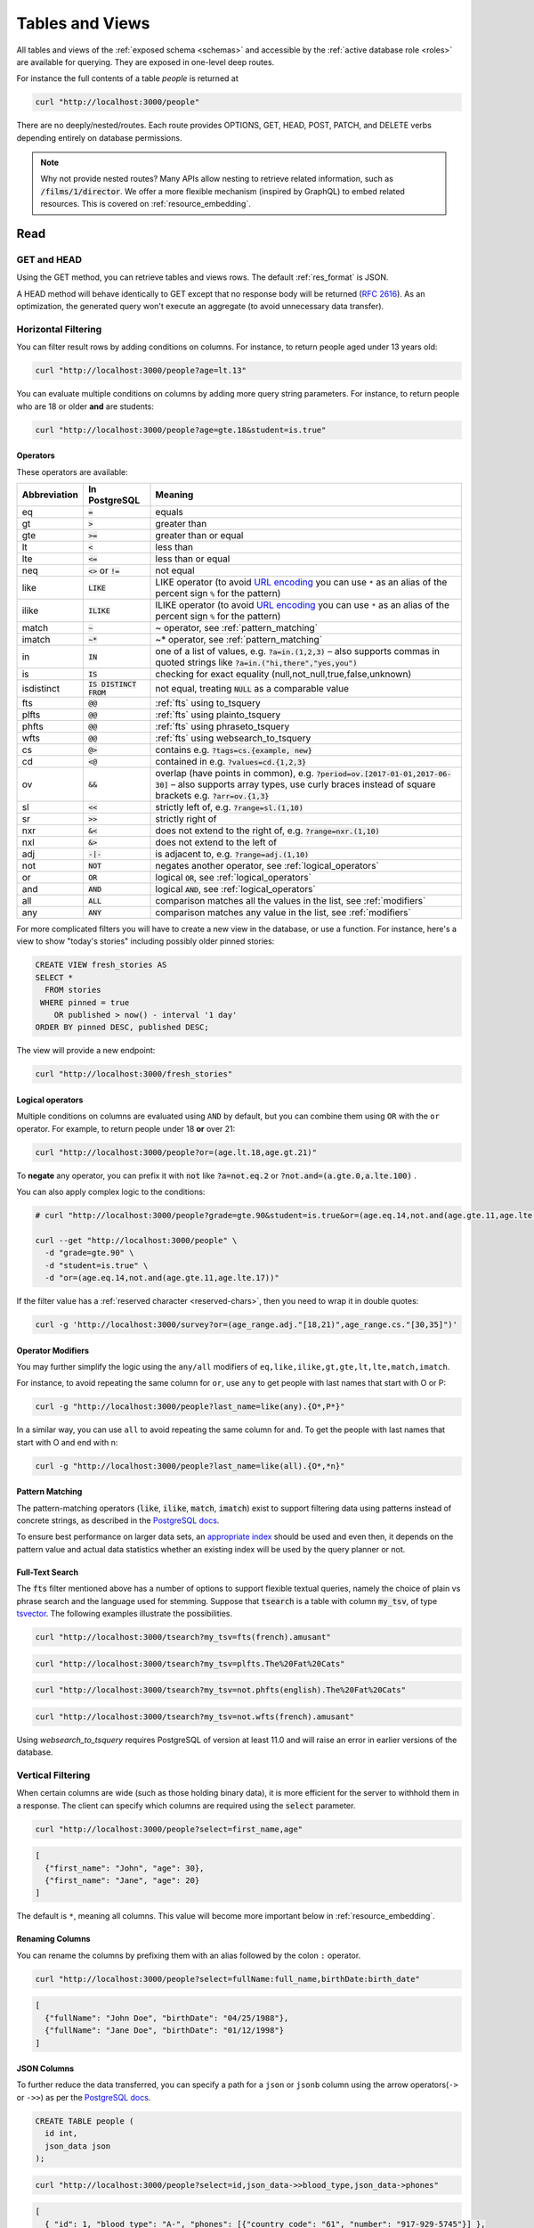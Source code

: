 .. _tables_views:

Tables and Views
################

All tables and views of the :ref:`exposed schema <schemas>` and accessible by the :ref:`active database role <roles>` are available for querying. They are exposed in one-level deep routes.

For instance the full contents of a table `people` is returned at

.. code-block:: bash

  curl "http://localhost:3000/people"

There are no deeply/nested/routes. Each route provides OPTIONS, GET, HEAD, POST, PATCH, and DELETE verbs depending entirely on database permissions.

.. note::

  Why not provide nested routes? Many APIs allow nesting to retrieve related information, such as :code:`/films/1/director`. We offer a more flexible mechanism (inspired by GraphQL) to embed related resources. This is covered on :ref:`resource_embedding`.

.. _read:

Read
====

.. _head_req:

GET and HEAD
------------

Using the GET method, you can retrieve tables and views rows. The default :ref:`res_format` is JSON.

A HEAD method will behave identically to GET except that no response body will be returned (`RFC 2616 <https://datatracker.ietf.org/doc/html/rfc2616#section-9.4>`_).
As an optimization, the generated query won't execute an aggregate (to avoid unnecessary data transfer).

.. _h_filter:

Horizontal Filtering
--------------------

You can filter result rows by adding conditions on columns. For instance, to return people aged under 13 years old:

.. code-block:: bash

  curl "http://localhost:3000/people?age=lt.13"

You can evaluate multiple conditions on columns by adding more query string parameters. For instance, to return people who are 18 or older **and** are students:

.. code-block:: bash

  curl "http://localhost:3000/people?age=gte.18&student=is.true"

.. _operators:

Operators
~~~~~~~~~

These operators are available:

============  ========================  ==================================================================================
Abbreviation  In PostgreSQL             Meaning
============  ========================  ==================================================================================
eq            :code:`=`                 equals
gt            :code:`>`                 greater than
gte           :code:`>=`                greater than or equal
lt            :code:`<`                 less than
lte           :code:`<=`                less than or equal
neq           :code:`<>` or :code:`!=`  not equal
like          :code:`LIKE`              LIKE operator (to avoid `URL encoding <https://en.wikipedia.org/wiki/Percent-encoding>`_ you can use ``*`` as an alias of the percent sign ``%`` for the pattern)
ilike         :code:`ILIKE`             ILIKE operator (to avoid `URL encoding <https://en.wikipedia.org/wiki/Percent-encoding>`_ you can use ``*`` as an alias of the percent sign ``%`` for the pattern)
match         :code:`~`                 ~ operator, see :ref:`pattern_matching`
imatch        :code:`~*`                ~* operator, see :ref:`pattern_matching`
in            :code:`IN`                one of a list of values, e.g. :code:`?a=in.(1,2,3)`
                                        – also supports commas in quoted strings like
                                        :code:`?a=in.("hi,there","yes,you")`
is            :code:`IS`                checking for exact equality (null,not_null,true,false,unknown)
isdistinct    :code:`IS DISTINCT FROM`  not equal, treating :code:`NULL` as a comparable value
fts           :code:`@@`                :ref:`fts` using to_tsquery
plfts         :code:`@@`                :ref:`fts` using plainto_tsquery
phfts         :code:`@@`                :ref:`fts` using phraseto_tsquery
wfts          :code:`@@`                :ref:`fts` using websearch_to_tsquery
cs            :code:`@>`                contains e.g. :code:`?tags=cs.{example, new}`
cd            :code:`<@`                contained in e.g. :code:`?values=cd.{1,2,3}`
ov            :code:`&&`                overlap (have points in common), e.g. :code:`?period=ov.[2017-01-01,2017-06-30]` –
                                        also supports array types, use curly braces instead of square brackets e.g.
                                        :code:`?arr=ov.{1,3}`
sl            :code:`<<`                strictly left of, e.g. :code:`?range=sl.(1,10)`
sr            :code:`>>`                strictly right of
nxr           :code:`&<`                does not extend to the right of, e.g. :code:`?range=nxr.(1,10)`
nxl           :code:`&>`                does not extend to the left of
adj           :code:`-|-`               is adjacent to, e.g. :code:`?range=adj.(1,10)`
not           :code:`NOT`               negates another operator, see :ref:`logical_operators`
or            :code:`OR`                logical :code:`OR`, see :ref:`logical_operators`
and           :code:`AND`               logical :code:`AND`, see :ref:`logical_operators`
all           :code:`ALL`               comparison matches all the values in the list, see :ref:`modifiers`
any           :code:`ANY`               comparison matches any value in the list, see :ref:`modifiers`
============  ========================  ==================================================================================

For more complicated filters you will have to create a new view in the database, or use a function. For instance, here's a view to show "today's stories" including possibly older pinned stories:

.. code-block:: postgres

  CREATE VIEW fresh_stories AS
  SELECT *
    FROM stories
   WHERE pinned = true
      OR published > now() - interval '1 day'
  ORDER BY pinned DESC, published DESC;

The view will provide a new endpoint:

.. code-block:: bash

  curl "http://localhost:3000/fresh_stories"

.. _logical_operators:

Logical operators
~~~~~~~~~~~~~~~~~

Multiple conditions on columns are evaluated using ``AND`` by default, but you can combine them using ``OR`` with the ``or`` operator. For example, to return people under 18 **or** over 21:

.. code-block:: bash

  curl "http://localhost:3000/people?or=(age.lt.18,age.gt.21)"

To **negate** any operator, you can prefix it with :code:`not` like :code:`?a=not.eq.2` or :code:`?not.and=(a.gte.0,a.lte.100)` .

You can also apply complex logic to the conditions:

.. code-block:: bash

  # curl "http://localhost:3000/people?grade=gte.90&student=is.true&or=(age.eq.14,not.and(age.gte.11,age.lte.17))"

  curl --get "http://localhost:3000/people" \
    -d "grade=gte.90" \
    -d "student=is.true" \
    -d "or=(age.eq.14,not.and(age.gte.11,age.lte.17))"

If the filter value has a :ref:`reserved character <reserved-chars>`, then you need to wrap it in double quotes:

.. code-block:: bash

  curl -g 'http://localhost:3000/survey?or=(age_range.adj."[18,21)",age_range.cs."[30,35]")'

.. _modifiers:

Operator Modifiers
~~~~~~~~~~~~~~~~~~

You may further simplify the logic using the ``any/all`` modifiers of ``eq,like,ilike,gt,gte,lt,lte,match,imatch``.

For instance, to avoid repeating the same column for ``or``, use ``any`` to get people with last names that start with O or P:

.. code-block:: bash

  curl -g "http://localhost:3000/people?last_name=like(any).{O*,P*}"

In a similar way, you can use ``all`` to avoid repeating the same column for ``and``. To get the people with last names that start with O and end with n:

.. code-block:: bash

  curl -g "http://localhost:3000/people?last_name=like(all).{O*,*n}"

.. _pattern_matching:

Pattern Matching
~~~~~~~~~~~~~~~~

The pattern-matching operators (:code:`like`, :code:`ilike`, :code:`match`, :code:`imatch`) exist to support filtering data using patterns instead of concrete strings, as described in the `PostgreSQL docs <https://www.postgresql.org/docs/current/functions-matching.html>`__.

To ensure best performance on larger data sets, an `appropriate index <https://www.postgresql.org/docs/current/pgtrgm.html#PGTRGM-INDEX>`__ should be used and even then, it depends on the pattern value and actual data statistics whether an existing index will be used by the query planner or not.

.. _fts:

Full-Text Search
~~~~~~~~~~~~~~~~

The :code:`fts` filter mentioned above has a number of options to support flexible textual queries, namely the choice of plain vs phrase search and the language used for stemming. Suppose that :code:`tsearch` is a table with column :code:`my_tsv`, of type `tsvector <https://www.postgresql.org/docs/current/datatype-textsearch.html>`_. The following examples illustrate the possibilities.

.. code-block:: bash

  curl "http://localhost:3000/tsearch?my_tsv=fts(french).amusant"

.. code-block:: bash

  curl "http://localhost:3000/tsearch?my_tsv=plfts.The%20Fat%20Cats"

.. code-block:: bash

  curl "http://localhost:3000/tsearch?my_tsv=not.phfts(english).The%20Fat%20Cats"

.. code-block:: bash

  curl "http://localhost:3000/tsearch?my_tsv=not.wfts(french).amusant"

Using `websearch_to_tsquery` requires PostgreSQL of version at least 11.0 and will raise an error in earlier versions of the database.

.. _v_filter:

Vertical Filtering
------------------

When certain columns are wide (such as those holding binary data), it is more efficient for the server to withhold them in a response. The client can specify which columns are required using the :code:`select` parameter.

.. code-block:: bash

  curl "http://localhost:3000/people?select=first_name,age"

.. code-block:: json

  [
    {"first_name": "John", "age": 30},
    {"first_name": "Jane", "age": 20}
  ]

The default is ``*``, meaning all columns. This value will become more important below in :ref:`resource_embedding`.

.. _renaming_columns:

Renaming Columns
~~~~~~~~~~~~~~~~

You can rename the columns by prefixing them with an alias followed by the colon ``:`` operator.

.. code-block:: bash

  curl "http://localhost:3000/people?select=fullName:full_name,birthDate:birth_date"

.. code-block:: json

  [
    {"fullName": "John Doe", "birthDate": "04/25/1988"},
    {"fullName": "Jane Doe", "birthDate": "01/12/1998"}
  ]

.. _json_columns:

JSON Columns
~~~~~~~~~~~~

To further reduce the data transferred, you can specify a path for a ``json`` or ``jsonb`` column using the arrow operators(``->`` or ``->>``) as per the `PostgreSQL docs <https://www.postgresql.org/docs/current/functions-json.html>`__.

.. code-block:: postgres

  CREATE TABLE people (
    id int,
    json_data json
  );

.. code-block:: bash

  curl "http://localhost:3000/people?select=id,json_data->>blood_type,json_data->phones"

.. code-block:: json

  [
    { "id": 1, "blood_type": "A-", "phones": [{"country_code": "61", "number": "917-929-5745"}] },
    { "id": 2, "blood_type": "O+", "phones": [{"country_code": "43", "number": "512-446-4988"}, {"country_code": "43", "number": "213-891-5979"}] }
  ]

.. code-block:: bash

  curl "http://localhost:3000/people?select=id,json_data->phones->0->>number"

.. code-block:: json

  [
    { "id": 1, "number": "917-929-5745"},
    { "id": 2, "number": "512-446-4988"}
  ]

This also works with filters:

.. code-block:: bash

  curl "http://localhost:3000/people?select=id,json_data->blood_type&json_data->>blood_type=eq.A-"

.. code-block:: json

  [
    { "id": 1, "blood_type": "A-" },
    { "id": 3, "blood_type": "A-" },
    { "id": 7, "blood_type": "A-" }
  ]

Note that ``->>`` is used to compare ``blood_type`` as ``text``. To compare with an integer value use ``->``:

.. code-block:: bash

  curl "http://localhost:3000/people?select=id,json_data->age&json_data->age=gt.20"

.. code-block:: json

  [
    { "id": 11, "age": 25 },
    { "id": 12, "age": 30 },
    { "id": 15, "age": 35 }
  ]

Ordering is also supported:

.. code-block:: bash

  curl "http://localhost:3000/people?select=id,json_data->age&order=json_data->>age.desc"

.. code-block:: json

  [
    { "id": 15, "age": 35 },
    { "id": 12, "age": 30 },
    { "id": 11, "age": 25 }
  ]

.. _composite_array_columns:

Composite / Array Columns
~~~~~~~~~~~~~~~~~~~~~~~~~

The arrow operators(``->``, ``->>``) can also be used for accessing composite fields and array elements.

.. code-block:: postgres

  CREATE TYPE coordinates (
    lat decimal(8,6),
    long decimal(9,6)
  );

  CREATE TABLE countries (
    id int,
    location coordinates,
    languages text[]
  );

.. code-block:: bash

  # curl "http://localhost:3000/countries?select=id,location->>lat,location->>long,primary_language:languages->0&location->lat=gte.19"

  curl --get "http://localhost:3000/countries" \
    -d "select=id,location->>lat,location->>long,primary_language:languages->0" \
    -d "location->lat=gte.19"

.. code-block:: json

  [
    {
      "id": 5,
      "lat": "19.741755",
      "long": "-155.844437",
      "primary_language": "en"
    }
  ]

.. important::

  When using the ``->`` and ``->>`` operators on composite and array columns, PostgREST uses a query like ``to_jsonb(<col>)->'field'``. To make filtering and ordering on those nested fields use an index, the index needs to be created on the same expression, including the ``to_jsonb(...)`` call:

  .. code-block:: postgres

    CREATE INDEX ON mytable ((to_jsonb(data) -> 'identification' ->> 'registration_number'));

.. _casting_columns:

Casting Columns
~~~~~~~~~~~~~~~

Casting the columns is possible by suffixing them with the double colon ``::`` plus the desired type.

.. code-block:: bash

  curl "http://localhost:3000/people?select=full_name,salary::text"

.. code-block:: json

  [
    {"full_name": "John Doe", "salary": "90000.00"},
    {"full_name": "Jane Doe", "salary": "120000.00"}
  ]

.. note::

  To prevent invalidating :ref:`index_usage`, casting on horizontal filtering is not allowed. To do this, you can use :ref:`computed_cols`.

.. _ordering:

Ordering
--------

The reserved word ``order`` reorders the response rows. It uses a comma-separated list of columns and directions:

.. code-block:: bash

  curl "http://localhost:3000/people?order=age.desc,height.asc"

If no direction is specified it defaults to ascending order:

.. code-block:: bash

  curl "http://localhost:3000/people?order=age"

If you care where nulls are sorted, add ``nullsfirst`` or ``nullslast``:

.. code-block:: bash

  curl "http://localhost:3000/people?order=age.nullsfirst"

.. code-block:: bash

  curl "http://localhost:3000/people?order=age.desc.nullslast"

You can also sort on fields of :ref:`composite_array_columns` or :ref:`json_columns`.

.. code-block:: bash

  curl "http://localhost:3000/countries?order=location->>lat"

.. _index_usage:

Index Usage
-----------

Indexes work transparently when using horizontal filtering, vertical filtering and ordering. For example, when having:

.. code-block:: postgresql

  create index salary_idx on employees (salary);

We can confirm that a filter on employees uses the index by getting the :ref:`explain_plan`.

.. code-block:: bash

  curl 'localhost:3000/employees?salary=eq.36000' -H "Accept: application/vnd.pgrst.plan"

  Aggregate  (cost=9.52..9.54 rows=1 width=144)
    ->  Bitmap Heap Scan on employees  (cost=4.16..9.50 rows=2 width=136)
          Recheck Cond: (salary = '$36,000.00'::money)
          ->  Bitmap Index Scan on salary_idx  (cost=0.00..4.16 rows=2 width=0)
                Index Cond: (salary = '$36,000.00'::money)

There we can see `"Index Cond" <https://www.pgmustard.com/docs/explain/index-cond>`_, which confirms the index is being used by the query planner.

.. _insert:

Insert
======

All tables and `auto-updatable views <https://www.postgresql.org/docs/current/sql-createview.html#SQL-CREATEVIEW-UPDATABLE-VIEWS>`_ can be modified through the API, subject to permissions of the requester's database role.

To create a row in a database table post a JSON object whose keys are the names of the columns you would like to create. Missing properties will be set to default values when applicable.

.. code-block:: bash

  curl "http://localhost:3000/table_name" \
    -X POST -H "Content-Type: application/json" \
    -d '{ "col1": "value1", "col2": "value2" }'

.. code::

  HTTP/1.1 201 Created

No response body will be returned by default but you can use :ref:`prefer_return` to get the affected resource and :ref:`resource_embedding` to add related resources.

x-www-form-urlencoded
---------------------

URL encoded payloads can be posted with ``Content-Type: application/x-www-form-urlencoded``.

.. code-block:: bash

  curl "http://localhost:3000/people" \
    -X POST -H "Content-Type: application/x-www-form-urlencoded" \
    -d "name=John+Doe&age=50&weight=80"

.. note::

  When inserting a row you must post a JSON object, not quoted JSON.

  .. code::

    Yes
    { "a": 1, "b": 2 }

    No
    "{ \"a\": 1, \"b\": 2 }"

  Some JavaScript libraries will post the data incorrectly if you're not careful. For best results try one of the :ref:`clientside_libraries` built for PostgREST.

.. important::

  It's recommended that you `use triggers instead of rules <https://wiki.postgresql.org/wiki/Don%27t_Do_This#Don.27t_use_rules>`_.
  Insertion on views with complex `rules <https://www.postgresql.org/docs/current/sql-createrule.html>`_ might not work out of the box with PostgREST due to its usage of CTEs.
  If you want to keep using rules, a workaround is to wrap the view insertion in a function and call it through the :ref:`functions` interface.
  For more details, see this `github issue <https://github.com/PostgREST/postgrest/issues/1283>`_.

.. _bulk_insert:

Bulk Insert
-----------

Bulk insert works exactly like single row insert except that you provide either a JSON array of objects having uniform keys, or lines in CSV format. This not only minimizes the HTTP requests required but uses a single INSERT statement on the back-end for efficiency.

To bulk insert CSV simply post to a table route with :code:`Content-Type: text/csv` and include the names of the columns as the first row. For instance

.. code-block:: bash

  curl "http://localhost:3000/people" \
    -X POST -H "Content-Type: text/csv" \
    --data-binary @- << EOF
  name,age,height
  J Doe,62,70
  Jonas,10,55
  EOF

An empty field (:code:`,,`) is coerced to an empty string and the reserved word :code:`NULL` is mapped to the SQL null value. Note that there should be no spaces between the column names and commas.

To bulk insert JSON post an array of objects having all-matching keys

.. code-block:: bash

  curl "http://localhost:3000/people" \
    -X POST -H "Content-Type: application/json" \
    -d @- << EOF
    [
      { "name": "J Doe", "age": 62, "height": 70 },
      { "name": "Janus", "age": 10, "height": 55 }
    ]
  EOF

.. _bulk_insert_default:

Bulk Insert with Default Values
~~~~~~~~~~~~~~~~~~~~~~~~~~~~~~~

Any missing columns in the payload will be inserted as ``null`` values. To use the ``DEFAULT`` column value instead, use the ``Prefer: missing=default`` header.

Having:

.. code-block:: postgres

  create table foo (
    id bigint generated by default as identity primary key
  , bar text
  , baz int default 100
  );

A request:

.. code-block:: bash

  curl "http://localhost:3000/foo?columns=id,bar,baz" \
    -H "Content-Type: application/json" \
    -H "Prefer: missing=default, return=representation" \
    -d @- << EOF
      [
        { "bar": "val1" },
        { "bar": "val2", "baz": 15 }
      ]
  EOF

Will result in:

.. code-block:: json

  [
    { "id":  1, "bar": "val1", "baz": 100 },
    { "id":  2, "bar": "val2", "baz": 15 }
  ]

.. _specify_columns:

Specifying Columns
------------------

By using the :code:`columns` query parameter it's possible to specify the payload keys that will be inserted and ignore the rest of the payload.

.. code-block:: bash

  curl "http://localhost:3000/datasets?columns=source,publication_date,figure" \
    -X POST -H "Content-Type: application/json" \
    -d @- << EOF
    {
      "source": "Natural Disaster Prevention and Control",
      "publication_date": "2015-09-11",
      "figure": 1100,
      "location": "...",
      "comment": "...",
      "extra": "...",
      "stuff": "..."
    }
  EOF

In this case, only **source**, **publication_date** and **figure** will be inserted. The rest of the JSON keys will be ignored.

Using this also has the side-effect of being more efficient for :ref:`bulk_insert` since PostgREST will not process the JSON and
it'll send it directly to PostgreSQL.

.. _update:

Update
======

To update a row or rows in a table, use the PATCH verb. Use :ref:`h_filter` to specify which record(s) to update. Here is an example query setting the :code:`category` column to child for all people below a certain age.

.. code-block:: bash

  curl "http://localhost:3000/people?age=lt.13" \
    -X PATCH -H "Content-Type: application/json" \
    -d '{ "category": "child" }'

Updates also support :ref:`prefer_return`, :ref:`resource_embedding` and :ref:`v_filter`.

.. warning::

  Beware of accidentally updating every row in a table. To learn to prevent that see :ref:`block_fulltable`.

.. _prefer_resolution:

.. _upsert:

Upsert
======

You can make an upsert with :code:`POST` and the :code:`Prefer: resolution=merge-duplicates` header:

.. code-block:: bash

  curl "http://localhost:3000/products" \
    -X POST -H "Content-Type: application/json" \
    -H "Prefer: resolution=merge-duplicates" \
    -d @- << EOF
    [
      { "sku": "CL2031", "name": "Existing T-shirt", "price": 35 },
      { "sku": "CL2040", "name": "Existing Hoodie", "price": 60 },
      { "sku": "AC1022", "name": "New Cap", "price": 30 }
    ]
  EOF

By default, upsert operates based on the primary key columns, so you must specify all of them.
You can also choose to ignore the duplicates with :code:`Prefer: resolution=ignore-duplicates`.
Upsert works best when the primary key is natural (e.g. ``sku``).
However, it can work with surrogate primary keys (e.g. ``id serial primary key``), if you also do a :ref:`bulk_insert_default`:

.. code-block:: bash

  curl "http://localhost:3000/employees?colums=id,name,salary" \
    -X POST -H "Content-Type: application/json" \
    -H "Prefer: resolution=merge-duplicates, missing=default" \
    -d @- << EOF
    [
      { "id": 1, "name": "Existing employee 1", "salary": 30000 },
      { "id": 2, "name": "Existing employee 2", "salary": 42000 },
      { "name": "New employee 3", "salary": 50000 }
    ]
  EOF

.. important::
  After creating a table or changing its primary key, you must refresh PostgREST schema cache for upsert to work properly. To learn how to refresh the cache see :ref:`schema_reloading`.

.. _on_conflict:

On Conflict
-----------

By specifying the ``on_conflict`` query parameter, you can make upsert work on a column(s) that has a UNIQUE constraint.

.. code-block:: bash

  curl "http://localhost:3000/employees?on_conflict=name" \
    -X POST -H "Content-Type: application/json" \
    -H "Prefer: resolution=merge-duplicates" \
    -d @- << EOF
    [
      { "name": "Old employee 1", "salary": 40000 },
      { "name": "Old employee 2", "salary": 52000 },
      { "name": "New employee 3", "salary": 60000 }
    ]
  EOF

.. _upsert_put:

PUT
---

A single row upsert can be done by using :code:`PUT` and filtering the primary key columns with :code:`eq`:

.. code-block:: bash

  curl "http://localhost/employees?id=eq.4" \
    -X PUT -H "Content-Type: application/json" \
    -d '{ "id": 4, "name": "Sara B.", "salary": 60000 }'

All the columns must be specified in the request body, including the primary key columns.

.. _delete:

Delete
======

To delete rows in a table, use the DELETE verb plus :ref:`h_filter`. For instance deleting inactive users:

.. code-block:: bash

  curl "http://localhost:3000/user?active=is.false" -X DELETE

Deletions also support :ref:`prefer_return`, :ref:`resource_embedding` and :ref:`v_filter`.

.. code-block:: bash

  curl "http://localhost:3000/user?id=eq.1" -X DELETE \
    -H "Prefer: return=representation"

.. code-block:: json

  {"id": 1, "email": "johndoe@email.com"}

.. warning::

  Beware of accidentally deleting all rows in a table. To learn to prevent that see :ref:`block_fulltable`.

.. _limited_update_delete:

Limited Update/Delete
=====================

You can limit the amount of affected rows by :ref:`update` or :ref:`delete` with the ``limit`` query parameter. For this, you must add an explicit ``order`` on a unique column(s).

.. code-block:: bash

  curl -X PATCH "/users?limit=10&order=id&last_login=lt.2020-01-01" \
    -H "Content-Type: application/json" \
    -d '{ "status": "inactive" }'

.. code-block:: bash

  curl -X DELETE "http://localhost:3000/users?limit=10&order=id&status=eq.inactive"

If your table has no unique columns, you can use the `ctid <https://www.postgresql.org/docs/current/ddl-system-columns.html>`_ system column.

Using ``offset`` to target a different subset of rows is also possible.

.. note::

  There is no native ``UPDATE...LIMIT`` or ``DELETE...LIMIT`` support in PostgreSQL; the generated query simulates that behavior and is based on `this Crunchy Data blog post <https://www.crunchydata.com/blog/simulating-update-or-delete-with-limit-in-postgres-ctes-to-the-rescue>`_.

.. raw:: html

  <script type="text/javascript">
    let hash = window.location.hash;

    const redirects = {
      // Tables and Views
      '#computed-virtual-columns': 'computed_fields.html#computed-fields',
      '#limits-and-pagination': 'pagination_count.html#limits-and-pagination',
      '#exact-count': 'pagination_count.html#exact-count',
      '#planned-count': 'pagination_count.html#planned-count',
      '#estimated-count': 'pagination_count.html#estimated-count',
      '#prefer-return-headers-only': 'preferences.html#headers-only',
      '#prefer-return-representation': 'preferences.html#full',
    };

    let willRedirectTo = redirects[hash];

    if (willRedirectTo) {
      window.location.href = willRedirectTo;
    }
  </script>
